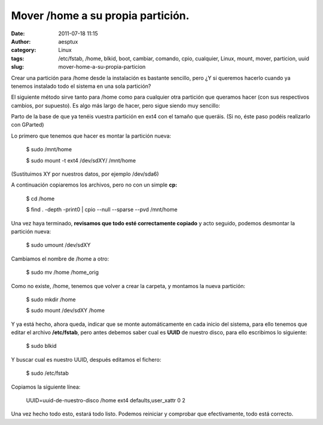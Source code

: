 Mover /home a su propia partición.
##################################
:date: 2011-07-18 11:15
:author: aesptux
:category: Linux
:tags: /etc/fstab, /home, blkid, boot, cambiar, comando, cpio, cualquier, Linux, mount, mover, particion, uuid
:slug: mover-home-a-su-propia-particion

Crear una partición para /home desde la instalación es bastante
sencillo, pero ¿Y si queremos hacerlo cuando ya tenemos instalado todo
el sistema en una sola partición?

El siguiente método sirve tanto para /home como para cualquier otra
partición que queramos hacer (con sus respectivos cambios, por
supuesto). Es algo más largo de hacer, pero sigue siendo muy sencillo:

Parto de la base de que ya tenéis vuestra partición en ext4 con el
tamaño que queráis. (Si no, éste paso podéis realizarlo con GParted)

Lo primero que tenemos que hacer es montar la partición nueva:

    $ sudo /mnt/home

    $ sudo mount -t ext4 /dev/sdXY/ /mnt/home

(Sustituimos XY por nuestros datos, por ejemplo /dev/sda6)

A continuación copiaremos los archivos, pero no con un simple **cp:**

    $ cd /home

    $ find . -depth -print0 \| cpio --null --sparse --pvd /mnt/home

Una vez haya terminado, **revisamos que todo esté correctamente
copiado** y acto seguido, podemos desmontar la partición nueva:

    $ sudo umount /dev/sdXY

Cambiamos el nombre de /home a otro:

    $ sudo mv /home /home\_orig

Como no existe, /home, tenemos que volver a crear la carpeta, y montamos
la nueva partición:

    $ sudo mkdir /home

    $ sudo mount /dev/sdXY /home

Y ya está hecho, ahora queda, indicar que se monte automáticamente en
cada inicio del sistema, para ello tenemos que editar el archivo
**/etc/fstab**, pero antes debemos saber cual es **UUID** de nuestro
disco, para ello escribimos lo siguiente:

    $ sudo blkid

Y buscar cual es nuestro UUID, después editamos el fichero:

    $ sudo /etc/fstab

Copiamos la siguiente línea:

    UUID=uuid-de-nuestro-disco /home ext4 defaults,user\_xattr 0 2

Una vez hecho todo esto, estará todo listo. Podemos reiniciar y
comprobar que efectivamente, todo está correcto.

